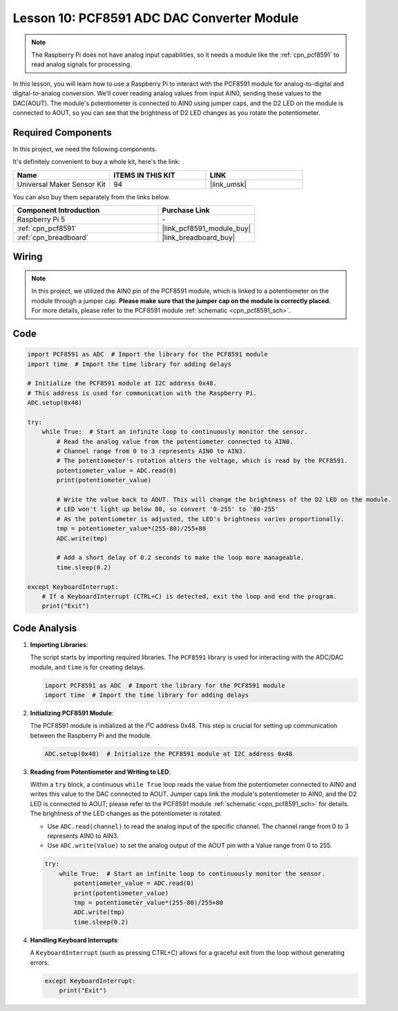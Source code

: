 .. _pi_lesson10_pcf8591:

Lesson 10: PCF8591 ADC DAC Converter Module
==============================================

.. note::
   The Raspberry Pi does not have analog input capabilities, so it needs a module like the :ref:`cpn_pcf8591` to read analog signals for processing.

In this lesson, you will learn how to use a Raspberry Pi to interact with the PCF8591 module for analog-to-digital and digital-to-analog conversion. We’ll cover reading analog values from input AIN0, sending these values to the DAC(AOUT). The module's potentiometer is connected to AIN0 using jumper caps, and the D2 LED on the module is connected to AOUT, so you can see that the brightness of D2 LED changes as you rotate the potentiometer.

Required Components
--------------------------

In this project, we need the following components. 

It's definitely convenient to buy a whole kit, here's the link: 

.. list-table::
    :widths: 20 20 20
    :header-rows: 1

    *   - Name	
        - ITEMS IN THIS KIT
        - LINK
    *   - Universal Maker Sensor Kit
        - 94
        - |link_umsk|

You can also buy them separately from the links below.

.. list-table::
    :widths: 30 20
    :header-rows: 1

    *   - Component Introduction
        - Purchase Link

    *   - Raspberry Pi 5
        - \-
    *   - :ref:`cpn_pcf8591`
        - |link_pcf8591_module_buy|
    *   - :ref:`cpn_breadboard`
        - |link_breadboard_buy|


Wiring
---------------------------

.. note::
   In this project, we utilized the AIN0 pin of the PCF8591 module, which is linked to a potentiometer on the module through a jumper cap. **Please make sure that the jumper cap on the module is correctly placed.** For more details, please refer to the PCF8591 module :ref:`schematic <cpn_pcf8591_sch>`.

.. image:: img/Lesson_10_PCF8591_pi_bb.png
    :width: 100%


Code
---------------------------

.. code-block:: Python

   import PCF8591 as ADC  # Import the library for the PCF8591 module
   import time  # Import the time library for adding delays
   
   # Initialize the PCF8591 module at I2C address 0x48.
   # This address is used for communication with the Raspberry Pi.
   ADC.setup(0x48)
   
   try:
       while True:  # Start an infinite loop to continuously monitor the sensor.
           # Read the analog value from the potentiometer connected to AIN0.
           # Channel range from 0 to 3 represents AIN0 to AIN3.
           # The potentiometer's rotation alters the voltage, which is read by the PCF8591.
           potentiometer_value = ADC.read(0)
           print(potentiometer_value)
   
           # Write the value back to AOUT. This will change the brightness of the D2 LED on the module.
           # LED won't light up below 80, so convert '0-255' to '80-255'
           # As the potentiometer is adjusted, the LED's brightness varies proportionally.
           tmp = potentiometer_value*(255-80)/255+80
           ADC.write(tmp)
   
           # Add a short delay of 0.2 seconds to make the loop more manageable.
           time.sleep(0.2)
   
   except KeyboardInterrupt:
       # If a KeyboardInterrupt (CTRL+C) is detected, exit the loop and end the program.
       print("Exit")



Code Analysis
---------------------------

1. **Importing Libraries**:

   The script starts by importing required libraries. The ``PCF8591`` library is used for interacting with the ADC/DAC module, and ``time`` is for creating delays.

   .. code-block:: python

      import PCF8591 as ADC  # Import the library for the PCF8591 module
      import time  # Import the time library for adding delays

2. **Initializing PCF8591 Module**:

   The PCF8591 module is initialized at the I²C address 0x48. This step is crucial for setting up communication between the Raspberry Pi and the module.

   .. code-block:: python

      ADC.setup(0x48)  # Initialize the PCF8591 module at I2C address 0x48

3. **Reading from Potentiometer and Writing to LED**:

   Within a ``try`` block, a continuous ``while True`` loop reads the value from the potentiometer connected to AIN0 and writes this value to the DAC connected to AOUT. Jumper caps link the module's potentiometer to AIN0, and the D2 LED is connected to AOUT; please refer to the PCF8591 module :ref:`schematic <cpn_pcf8591_sch>` for details. The brightness of the LED changes as the potentiometer is rotated.

   - Use ``ADC.read(channel)`` to read the analog input of the specific channel. The channel range from 0 to 3 represents AIN0 to AIN3.

   - Use ``ADC.write(Value)`` to set the analog output of the AOUT pin with a Value range from 0 to 255.

   .. raw:: html

      <br/>

   .. code-block:: python

      try:
          while True:  # Start an infinite loop to continuously monitor the sensor.
              potentiometer_value = ADC.read(0)
              print(potentiometer_value)
              tmp = potentiometer_value*(255-80)/255+80
              ADC.write(tmp)
              time.sleep(0.2)

4. **Handling Keyboard Interrupts**:

   A ``KeyboardInterrupt`` (such as pressing CTRL+C) allows for a graceful exit from the loop without generating errors.

   .. code-block:: python

      except KeyboardInterrupt:
          print("Exit")
